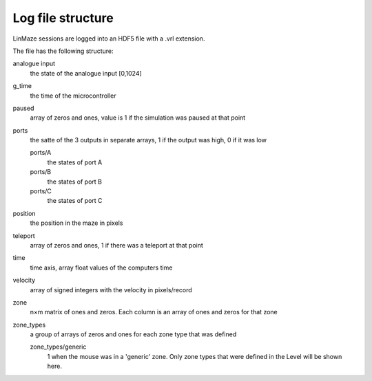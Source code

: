 Log file structure
==================

LinMaze sessions are logged into an HDF5 file with a .vrl extension. 

The file has the following structure:

analogue input
    the state of the analogue input [0,1024]
g_time
    the time of the microcontroller
paused
    array of zeros and ones, value is 1 if the simulation was paused at that point
ports
    the satte of the 3 outputs in separate arrays, 1 if the output was high, 0 if it was low

    ports/A
        the states of port A
    ports/B
        the states of port B
    ports/C
        the states of port C

position
    the position in the maze in pixels
teleport
    array of zeros and ones, 1 if there was a teleport at that point
time
    time axis, array float values of the computers time
velocity
    array of signed integers with the velocity in pixels/record
zone
    n×m matrix of ones and zeros. Each column is an array of ones and zeros for that zone
zone_types
    a group of arrays of zeros and ones for each zone type that was defined

    zone_types/generic
        1 when the mouse was in a 'generic' zone. Only zone types that were defined in the Level will be shown here.
